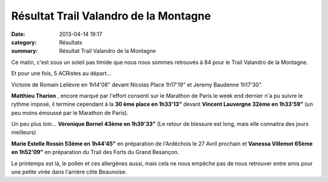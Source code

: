 Résultat Trail Valandro de la Montagne
======================================

:date: 2013-04-14 19:17
:category: Résultats
:summary: Résultat Trail Valandro de la Montagne

Ce matin, c'est sous un soleil pas timide que nous nous sommes retrouvés à 84 pour le Trail Valandro de la Montagne.


|Trail-de-la-montagne.jpg|


Et pour une fois, 5 ACRistes au départ...


Victoire de Romain Lelièvre en 1h14'08" devant Nicolas Place 1h17'19" et Jeremy Baudenne 1h17'30".


**Matthieu Tharion** , encore marqué par l'effort consenti sur le Marathon de Paris le week end dernier n'a pu suivre le rythme imposé, il termine cependant à la **30 ème place en 1h33'13"**  devant **Vincent Lauvergne 32ème en 1h33'59"**  (un peu moins émoussé par le Marathon de Paris).


Un peu plus loin... **Véronique Bornel** **43ème en 1h39'33"**  (Le retour de blessure est long, mais elle connaitra des jours meilleurs)


**Marie Estelle Rossin 53ème en 1h44'45"**  en préparation de l'Ardéchois le 27 Avril prochain et **Vanessa Villemot 65ème en 1h52'09"**  en préparation du Trail des Forts du Grand Besançon.


Le printemps est là, le pollen et ces allergènes aussi, mais cela ne nous empêche pas de nous retrouver entre amis pour une petite virée dans l'arrière côte Beaunoise.

.. |Trail-de-la-montagne.jpg| image:: http://assets.acr-dijon.org/old/httpimgover-blogcom300x2250120862coursescourses-2013-trail-de-la-montagne.jpg
